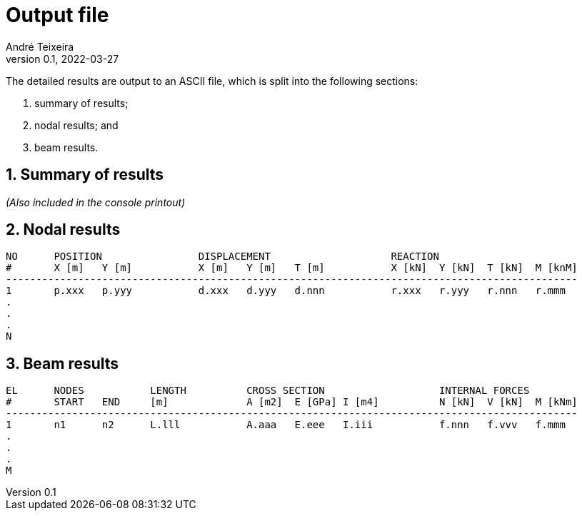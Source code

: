 = Output file
André Teixeira
v0.1, 2022-03-27

The detailed results are output to an ASCII file, which is split into the following sections:

1. summary of results;
2. nodal results; and
3. beam results.

== 1. Summary of results
_(Also included in the console printout)_

== 2. Nodal results

----
NO	POSITION		DISPLACEMENT			REACTION
#	X [m]	Y [m]		X [m]	Y [m]	T [m]		X [kN]	Y [kN]	T [kN]	M [knM]
-----------------------------------------------------------------------------------------------
1	p.xxx	p.yyy		d.xxx	d.yyy	d.nnn		r.xxx	r.yyy	r.nnn	r.mmm
.
.
.
N
----

== 3. Beam results

----
EL	NODES		LENGTH		CROSS SECTION			INTERNAL FORCES
#  	START	END	[m]		A [m2]	E [GPa]	I [m4]		N [kN]	V [kN]	M [kNm]
-----------------------------------------------------------------------------------------------
1	n1	n2	L.lll		A.aaa	E.eee	I.iii		f.nnn	f.vvv	f.mmm
.
.
.
M
----
